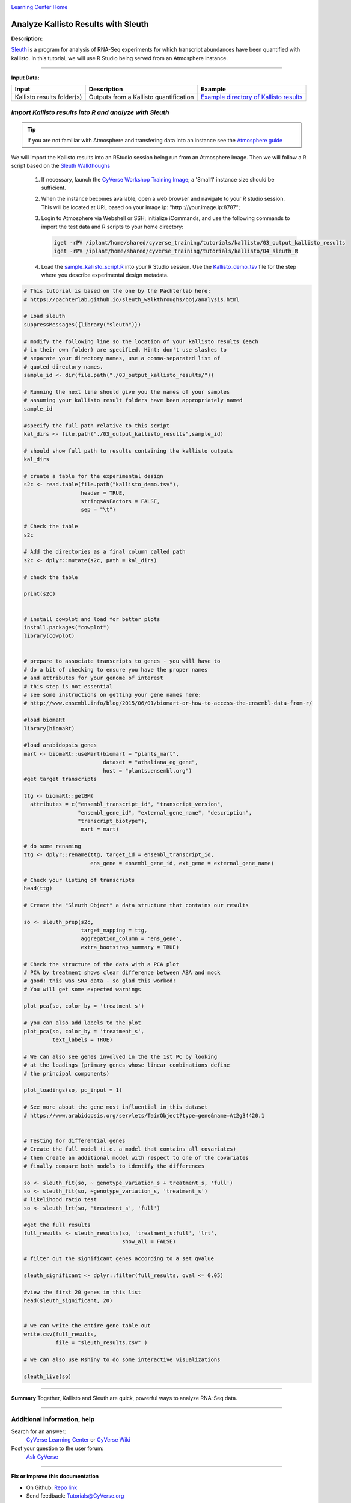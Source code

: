 |CyVerse logo|_

|Home_Icon|_
`Learning Center Home <http://learning.cyverse.org/>`_


Analyze Kallisto Results with Sleuth
--------------------------------------

**Description:**

`Sleuth <https://pachterlab.github.io/sleuth/about>`_ is a program for analysis
of RNA-Seq experiments for which transcript abundances have been quantified with
kallisto. In this tutorial, we will use R Studio being served from an Atmosphere
instance.

----

**Input Data:**

.. list-table::
    :header-rows: 1

    * - Input
      - Description
      - Example
    * - Kallisto results folder(s)
      - Outputs from a Kallisto quantification
      - `Example directory of Kallisto results <http://datacommons.cyverse.org/browse/iplant/home/shared/cyverse_training/tutorials/kallisto/03_output_kallisto_results>`_


*Import Kallisto results into R and analyze with Sleuth*
~~~~~~~~~~~~~~~~~~~~~~~~~~~~~~~~~~~~~~~~~~~~~~~~~~~~~~~~~

.. tip::

    If you are not familiar with Atmosphere and transfering data into an instance
    see the `Atmosphere guide <https://cyverse-atmosphere-guide.readthedocs-hosted.com/en/latest/>`_

We will import the Kallisto results into an RStudio session being run from
an Atmosphere image. Then we will follow a R script based on the  `Sleuth Walkthoughs <https://pachterlab.github.io/sleuth/walkthroughs>`_

  1. If necessary, launch the `CyVerse Workshop Training Image <https://atmo.cyverse.org/application/images/1479>`_;
     a 'Small1' instance size should be sufficient.

  2. When the instance becomes available, open a web browser and navigate to your
     R studio session. This will be located at URL based on your image ip:
     "http ://your.image.ip:8787";

  3. Login to Atmosphere via Webshell or SSH; initialize iCommands, and use the
     following commands to import the test data and R scripts to your home directory:

     .. code:: bash

        iget -rPV /iplant/home/shared/cyverse_training/tutorials/kallisto/03_output_kallisto_results
        iget -rPV /iplant/home/shared/cyverse_training/tutorials/kallisto/04_sleuth_R

  4. Load the `sample_kallisto_script.R <http://datacommons.cyverse.org/browse/iplant/home/shared/cyverse_training/tutorials/kallisto/04_sleuth_R/sample_kallisto_script.R>`_
     into your R Studio session. Use the `Kallisto_demo_tsv <http://datacommons.cyverse.org/browse/iplant/home/shared/cyverse_training/tutorials/kallisto/04_sleuth_R/kallisto_demo.tsv>`_ file for the step
     where you describe experimental design metadata.


.. code:: R

     # This tutorial is based on the one by the Pachterlab here:
     # https://pachterlab.github.io/sleuth_walkthroughs/boj/analysis.html

     # Load sleuth
     suppressMessages({library("sleuth")})

     # modify the following line so the location of your kallisto results (each
     # in their own folder) are specified. Hint: don't use slashes to
     # separate your directory names, use a comma-separated list of
     # quoted directory names.
     sample_id <- dir(file.path("./03_output_kallisto_results/"))

     # Running the next line should give you the names of your samples
     # assuming your kallisto result folders have been appropriately named
     sample_id

     #specify the full path relative to this script
     kal_dirs <- file.path("./03_output_kallisto_results",sample_id)

     # should show full path to results containing the kallisto outputs
     kal_dirs

     # create a table for the experimental design
     s2c <- read.table(file.path("kallisto_demo.tsv"),
                       header = TRUE,
                       stringsAsFactors = FALSE,
                       sep = "\t")

     # Check the table
     s2c

     # Add the directories as a final column called path
     s2c <- dplyr::mutate(s2c, path = kal_dirs)

     # check the table

     print(s2c)


     # install cowplot and load for better plots
     install.packages("cowplot")
     library(cowplot)


     # prepare to associate transcripts to genes - you will have to
     # do a bit of checking to ensure you have the proper names
     # and attributes for your genome of interest
     # this step is not essential
     # see some instructions on getting your gene names here:
     # http://www.ensembl.info/blog/2015/06/01/biomart-or-how-to-access-the-ensembl-data-from-r/

     #load biomaRt
     library(biomaRt)

     #load arabidopsis genes
     mart <- biomaRt::useMart(biomart = "plants_mart",
                              dataset = "athaliana_eg_gene",
                              host = "plants.ensembl.org")
     #get target transcripts

     ttg <- biomaRt::getBM(
       attributes = c("ensembl_transcript_id", "transcript_version",
                      "ensembl_gene_id", "external_gene_name", "description",
                      "transcript_biotype"),
                       mart = mart)

     # do some renaming
     ttg <- dplyr::rename(ttg, target_id = ensembl_transcript_id,
                          ens_gene = ensembl_gene_id, ext_gene = external_gene_name)

     # Check your listing of transcripts
     head(ttg)

     # Create the "Sleuth Object" a data structure that contains our results

     so <- sleuth_prep(s2c,
                       target_mapping = ttg,
                       aggregation_column = 'ens_gene',
                       extra_bootstrap_summary = TRUE)

     # Check the structure of the data with a PCA plot
     # PCA by treatment shows clear difference between ABA and mock
     # good! this was SRA data - so glad this worked!
     # You will get some expected warnings

     plot_pca(so, color_by = 'treatment_s')

     # you can also add labels to the plot
     plot_pca(so, color_by = 'treatment_s',
              text_labels = TRUE)

     # We can also see genes involved in the the 1st PC by looking
     # at the loadings (primary genes whose linear combinations define
     # the principal components)

     plot_loadings(so, pc_input = 1)

     # See more about the gene most influential in this dataset
     # https://www.arabidopsis.org/servlets/TairObject?type=gene&name=At2g34420.1


     # Testing for differential genes
     # Create the full model (i.e. a model that contains all covariates)
     # then create an additional model with respect to one of the covariates
     # finally compare both models to identify the differences

     so <- sleuth_fit(so, ~ genotype_variation_s + treatment_s, 'full')
     so <- sleuth_fit(so, ~genotype_variation_s, 'treatment_s')
     # likelihood ratio test
     so <- sleuth_lrt(so, 'treatment_s', 'full')

     #get the full results
     full_results <- sleuth_results(so, 'treatment_s:full', 'lrt',
                                    show_all = FALSE)

     # filter out the significant genes according to a set qvalue

     sleuth_significant <- dplyr::filter(full_results, qval <= 0.05)

     #view the first 20 genes in this list
     head(sleuth_significant, 20)


     # we can write the entire gene table out
     write.csv(full_results,
               file = "sleuth_results.csv" )

     # we can also use Rshiny to do some interactive visualizations

     sleuth_live(so)


..
	#### Comment: Suggested style guide:
	1. Steps begin with a verb or preposition: Click on... OR Under the "Results Menu"
	2. Locations of files listed parenthetically, separated by carets, ultimate object in bold
	(Username > analyses > *output*)
	3. Buttons and/or keywords in bold: Click on **Apps** OR select **Arabidopsis**
	4. Primary menu titles in double quotes: Under "Input" choose...
	5. Secondary menu titles or headers in single quotes: For the 'Select Input' option choose...
	####
----


**Summary**
Together, Kallisto and Sleuth are quick, powerful ways to analyze RNA-Seq data.

----

Additional information, help
~~~~~~~~~~~~~~~~~~~~~~~~~~~~

..
    Short description and links to any reading materials (KEEP THIS on LAST PAGE
    of Tutorial)

Search for an answer:
    `CyVerse Learning Center <http://learning.cyverse.org>`_ or
    `CyVerse Wiki <https://wiki.cyverse.org>`_

Post your question to the user forum:
    `Ask CyVerse <http://ask.iplantcollaborative.org/questions>`_

----

**Fix or improve this documentation**

- On Github: `Repo link <https://github.com/CyVerse-learning-materials/kallisto_tutorial>`_
- Send feedback: `Tutorials@CyVerse.org <Tutorials@CyVerse.org>`_

----

|Home_Icon|_
`Learning Center Home <http://learning.cyverse.org/>`_

.. |CyVerse logo| image:: ./img/cyverse_rgb.png
    :width: 500
    :height: 100
.. _CyVerse logo: http://learning.cyverse.org/
.. |Home_Icon| image:: ./img/homeicon.png
    :width: 25
    :height: 25
.. _Home_Icon: http://learning.cyverse.org/
